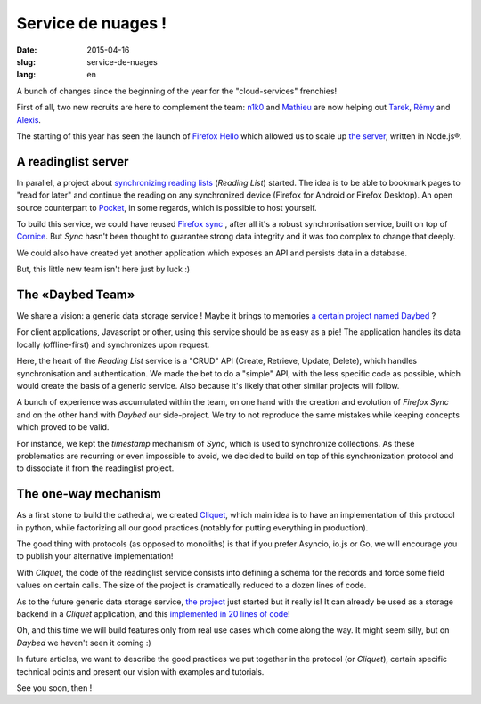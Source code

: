 Service de nuages !
===================

:date: 2015-04-16
:slug: service-de-nuages
:lang: en


A bunch of changes since the beginning of the year for the "cloud-services"
frenchies!

First of all, two new recruits are here to complement the team: 
`n1k0 <https://nicolas.perriault.net/>`_ and `Mathieu
<http://mathieu-leplatre.info>`_ are now helping out `Tarek
<http://ziade.org/>`_, `Rémy <http://natim.ionyse.com>`_ and `Alexis
<http://notmyidea.org>`_.

The starting of this year has seen the launch of `Firefox Hello
<https://www.mozilla.org/en-US/firefox/hello/>`_ which allowed us to scale up
`the server <https://github.com/mozilla-services/loop-server>`_,
written in Node.js®.


A readinglist server
--------------------

In parallel, a project about `synchronizing reading lists
<https://readinglist.readthedocs.org>`_ (*Reading List*) started.
The idea is to be able to bookmark pages to "read for later" and continue the
reading on any synchronized device (Firefox for Android or Firefox Desktop). An
open source counterpart to `Pocket`_, in some regards, which is possible to host
yourself.

.. _Pocket: http://getpocket.com

.. image:: {filename}/images/readinglist-screenshot.png
    :alt: Capture of Firefox nightly with the readinglist.

To build this service, we could have reused `Firefox sync`_ , after all it's
a robust synchronisation service, built on top of `Cornice`_. But *Sync* hasn't
been thought to guarantee strong data integrity and it was too complex to change that
deeply.

.. _Firefox Sync: https://github.com/mozilla-services/server-syncstorage
.. _Cornice: http://cornice.readthedocs.org/

We could also have created yet another application which exposes an API and
persists data in a database.

But, this little new team isn't here just by luck :)

The «Daybed Team»
-----------------

We share a vision: a generic data storage service ! Maybe it brings to memories
`a certain project named Daybed <https://daybed.io>`_ ?

For client applications, Javascript or other, using this service should be as
easy as a pie! The application handles its data locally (offline-first) and
synchronizes upon request.

Here, the heart of the *Reading List* service is a "CRUD" API (Create, Retrieve,
Update, Delete), which handles synchronisation and authentication. We made the
bet to do a "simple" API, with the less specific code as possible, which would
create the basis of a generic service. Also because it's likely that other
similar projects will follow.

A bunch of experience was accumulated within the team, on one hand with the
creation and evolution of *Firefox Sync* and on the other hand with *Daybed*
our side-project. We try to not reproduce the same mistakes while keeping
concepts which proved to be valid.

For instance, we kept the *timestamp* mechanism of *Sync*, which is used to
synchronize collections. As these problematics are recurring or even impossible
to avoid, we decided to build on top of this synchronization protocol and to
dissociate it from the readinglist project.

The one-way mechanism
---------------------

As a first stone to build the cathedral, we created `Cliquet
<https://cliquet.readthedocs.org>`_, which main idea is to have an
implementation of this protocol in python, while factorizing all our good
practices (notably for putting everything in production).

.. image:: {filename}/images/cliquet-logo.png
    :align: right
    :alt: Cliquet's logo

The good thing with protocols (as opposed to monoliths) is that if you prefer
Asyncio, io.js or Go, we will encourage you to publish your alternative
implementation!

With *Cliquet*, the code of the readinglist service consists into defining
a schema for the records and force some field values on certain calls. The size
of the project is dramatically reduced to a dozen lines of code.

As to the future generic data storage service, `the project
<http://kinto.readthedocs.org>`_ just started but it really is!
It can already be used as a storage backend in a *Cliquet* application, and
this `implemented in 20 lines of code
<https://github.com/mozilla-services/kinto/blob/0.2.1/kinto/views/collection.py>`_!

Oh, and this time we will build features only from real use cases which come
along the way. It might seem silly, but on *Daybed* we haven't seen it coming :)

In future articles, we want to describe the good practices we put together in
the protocol (or *Cliquet*), certain specific technical points and present our
vision with examples and tutorials.

See you soon, then !
